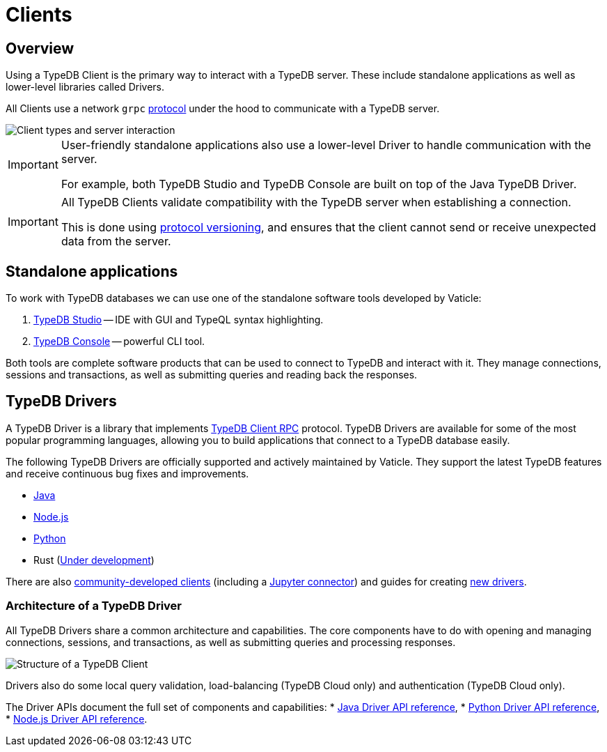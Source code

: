 = Clients
:Summary: TypeDB Clients overview.
:keywords: typedb, console, studio, client, api, drivers
:longTailKeywords: typedb client api, typedb api, client api, typedb studio, typedb console
:pageTitle: TypeDB Clients

== Overview

Using a TypeDB Client is the primary way to interact with a TypeDB server. These include standalone applications
as well as lower-level libraries called Drivers.

All Clients use a network `grpc` https://github.com/vaticle/typedb-protocol[protocol,window=_blank] under the hood
to communicate with a TypeDB server.

image::client-server-comms.png[Client types and server interaction]

//#todo Update terminology on image

//#todo is this "important"? Or more of "note"?

[IMPORTANT]
====
User-friendly standalone applications also use a lower-level Driver to handle communication with the server.

For example, both TypeDB Studio and TypeDB Console are built on top of the Java TypeDB Driver.
====

//#todo putting protocol versioning as a 'WARNING' is off-putting - we can frame it as a good thing!
[IMPORTANT]
====
All TypeDB Clients validate compatibility with the TypeDB server when establishing a connection.

This is done using xref:typedb::dev/connect.adoc#_protocol_version[protocol versioning], and
ensures that the client cannot send or receive unexpected data from the server.
====

== Standalone applications

To work with TypeDB databases we can use one of the standalone software tools developed by Vaticle:

. xref:studio.adoc[TypeDB Studio] -- IDE with GUI and TypeQL syntax highlighting.
. xref:console.adoc[TypeDB Console] -- powerful CLI tool.

Both tools are complete software products that can be used to connect to TypeDB and interact with it. They manage
connections, sessions and transactions, as well as submitting queries and reading back the responses.

[#_typedb_drivers]
== TypeDB Drivers

A TypeDB Driver is a library that implements https://github.com/vaticle/typedb-protocol[TypeDB Client RPC,window=_blank]
protocol. TypeDB Drivers are available for some of the most popular programming languages, allowing you to
build applications that connect to a TypeDB database easily.

The following TypeDB Drivers are officially supported and actively maintained by Vaticle. They
support the latest TypeDB features and receive continuous bug fixes and improvements.

* xref:java/java-overview.adoc[Java]
* xref:node-js/node-js-overview.adoc[Node.js]
* xref:python/python-overview.adoc[Python]
* Rust (https://github.com/vaticle/typedb-client-rust[Under development,window=_blank])

There are also xref:other-languages.adoc[community-developed clients]
(including a https://pypi.org/project/typedb-jupyter/[Jupyter connector,window=_blank])
and guides for creating xref:new-driver.adoc[new drivers].

=== Architecture of a TypeDB Driver

All TypeDB Drivers share a common architecture and capabilities. The core components have to do with opening and managing
connections, sessions, and transactions, as well as submitting queries and processing responses.

image::client-structure.png[Structure of a TypeDB Client]

//#todo Update Cluster to be Enterprise
//#todo Redraw in new design

Drivers also do some local query validation, load-balancing (TypeDB Cloud only) and authentication (TypeDB Cloud only).

The Driver APIs document the full set of components and capabilities:
* xref:java/java-api-ref.adoc[Java Driver API reference],
* xref:python/python-api-ref.adoc[Python Driver API reference],
* xref:node-js/node-js-api-ref.adoc[Node.js Driver API reference].
